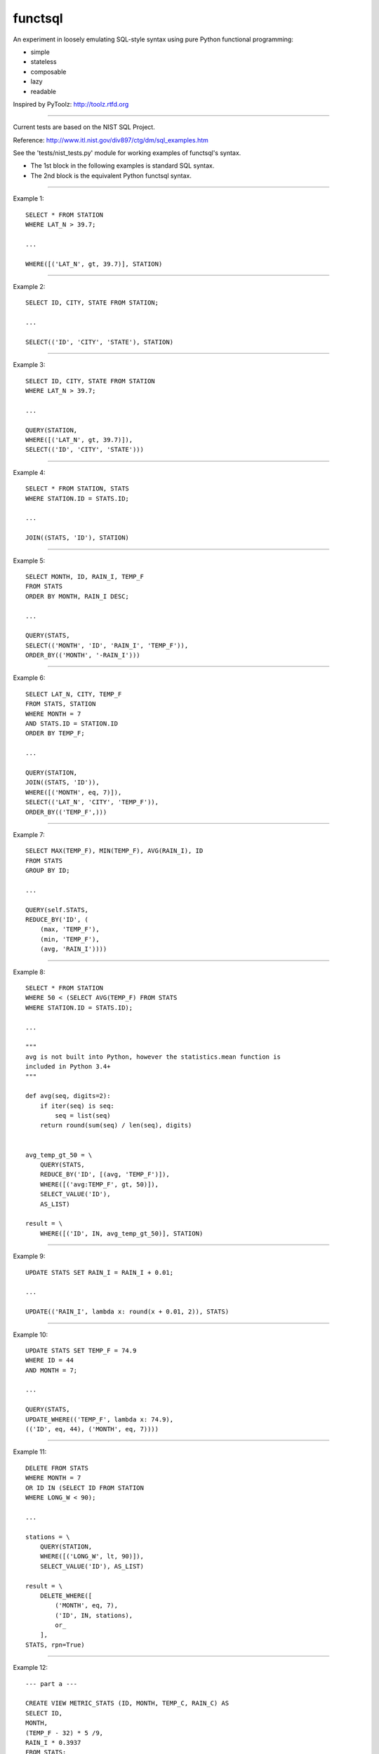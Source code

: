 functsql
========
An experiment in loosely emulating SQL-style syntax using pure Python
functional programming:

* simple
* stateless
* composable
* lazy
* readable

Inspired by PyToolz: http://toolz.rtfd.org

-----------------------------------------------------------------------------

Current tests are based on the NIST SQL Project.

Reference: http://www.itl.nist.gov/div897/ctg/dm/sql_examples.htm

See the 'tests/nist_tests.py' module for working examples of functsql's syntax.

* The 1st block in the following examples is standard SQL syntax.
* The 2nd block is the equivalent Python functsql syntax.

-----------------------------------------------------------------------------

Example 1::

    SELECT * FROM STATION
    WHERE LAT_N > 39.7;

    ...

    WHERE([('LAT_N', gt, 39.7)], STATION)

-----------------------------------------------------------------------------

Example 2::

    SELECT ID, CITY, STATE FROM STATION;

    ...

    SELECT(('ID', 'CITY', 'STATE'), STATION)

-----------------------------------------------------------------------------

Example 3::

    SELECT ID, CITY, STATE FROM STATION
    WHERE LAT_N > 39.7;

    ...

    QUERY(STATION,
    WHERE([('LAT_N', gt, 39.7)]),
    SELECT(('ID', 'CITY', 'STATE')))

-----------------------------------------------------------------------------

Example 4::

    SELECT * FROM STATION, STATS
    WHERE STATION.ID = STATS.ID;

    ...

    JOIN((STATS, 'ID'), STATION)

-----------------------------------------------------------------------------

Example 5::

    SELECT MONTH, ID, RAIN_I, TEMP_F
    FROM STATS 
    ORDER BY MONTH, RAIN_I DESC;

    ...

    QUERY(STATS,
    SELECT(('MONTH', 'ID', 'RAIN_I', 'TEMP_F')),
    ORDER_BY(('MONTH', '-RAIN_I')))

-----------------------------------------------------------------------------

Example 6::

    SELECT LAT_N, CITY, TEMP_F
    FROM STATS, STATION
    WHERE MONTH = 7
    AND STATS.ID = STATION.ID
    ORDER BY TEMP_F;

    ...

    QUERY(STATION,
    JOIN((STATS, 'ID')),
    WHERE([('MONTH', eq, 7)]),
    SELECT(('LAT_N', 'CITY', 'TEMP_F')),
    ORDER_BY(('TEMP_F',)))

-----------------------------------------------------------------------------

Example 7::

    SELECT MAX(TEMP_F), MIN(TEMP_F), AVG(RAIN_I), ID 
    FROM STATS 
    GROUP BY ID;

    ...

    QUERY(self.STATS,
    REDUCE_BY('ID', (
        (max, 'TEMP_F'),
        (min, 'TEMP_F'),
        (avg, 'RAIN_I'))))

-----------------------------------------------------------------------------

Example 8::

    SELECT * FROM STATION 
    WHERE 50 < (SELECT AVG(TEMP_F) FROM STATS 
    WHERE STATION.ID = STATS.ID);

    ...

    """
    avg is not built into Python, however the statistics.mean function is
    included in Python 3.4+
    """

    def avg(seq, digits=2):
        if iter(seq) is seq:
            seq = list(seq)
        return round(sum(seq) / len(seq), digits)


    avg_temp_gt_50 = \
        QUERY(STATS,
        REDUCE_BY('ID', [(avg, 'TEMP_F')]),
        WHERE([('avg:TEMP_F', gt, 50)]),
        SELECT_VALUE('ID'),
        AS_LIST)

    result = \
        WHERE([('ID', IN, avg_temp_gt_50)], STATION)

-----------------------------------------------------------------------------

Example 9::

    UPDATE STATS SET RAIN_I = RAIN_I + 0.01;

    ...

    UPDATE(('RAIN_I', lambda x: round(x + 0.01, 2)), STATS)

-----------------------------------------------------------------------------

Example 10::

    UPDATE STATS SET TEMP_F = 74.9 
    WHERE ID = 44 
    AND MONTH = 7;

    ...

    QUERY(STATS,
    UPDATE_WHERE(('TEMP_F', lambda x: 74.9),
    (('ID', eq, 44), ('MONTH', eq, 7))))

-----------------------------------------------------------------------------

Example 11::

    DELETE FROM STATS
    WHERE MONTH = 7
    OR ID IN (SELECT ID FROM STATION
    WHERE LONG_W < 90);

    ...

    stations = \
        QUERY(STATION,
        WHERE([('LONG_W', lt, 90)]),
        SELECT_VALUE('ID'), AS_LIST)

    result = \
        DELETE_WHERE([
            ('MONTH', eq, 7),
            ('ID', IN, stations),
            or_
        ],
    STATS, rpn=True)

-----------------------------------------------------------------------------

Example 12::

    --- part a ---

    CREATE VIEW METRIC_STATS (ID, MONTH, TEMP_C, RAIN_C) AS 
    SELECT ID, 
    MONTH, 
    (TEMP_F - 32) * 5 /9, 
    RAIN_I * 0.3937 
    FROM STATS;

    ...

    METRIC_STATS = \
        VIEW((
        UPDATE(('TEMP_F', degC, 'TEMP_C')),
        UPDATE(('RAIN_I', cm, 'RAIN_C')),
        SELECT(('ID', 'MONTH', 'TEMP_C', 'RAIN_C'))))

    --- part b ---

    SELECT * FROM METRIC_STATS 
    WHERE TEMP_C < 0 AND MONTH = 1 
    ORDER BY RAIN_C;

    ...

    QUERY(self.STATS, METRIC_STATS,
    WHERE([('TEMP_C', lt, 0), ('MONTH', eq, 1)]),
    ORDER_BY(('RAIN_C')))


-----------------------------------------------------------------------------

Example 13::

    #include<stdio.h> 
    #include<string.h> 
    EXEC SQL BEGIN DECLARE SECTION;

    long station_id; 
    long mon; 
    float temp; 
    float rain; 
    char city_name[21]; 
    long SQLCODE;
    EXEC SQL END DECLARE SECTION; 
    main() 
    { 
    /* the CONNECT statement, if needed, goes here */ 
    strcpy(city_name,"Denver"); 
    EXEC SQL SELECT ID INTO :station_id
    FROM STATION 
    WHERE CITY = :city_name;
    if (SQLCODE == 100)
    { 
    printf("There is no station for city %s\n",city_name); 
    exit(0); 
    }
    printf("For the city %s, Station ID is %ld\n",city_name,station_id);  
    printf("And here is the weather data:\n"); 
    EXEC SQL DECLARE XYZ CURSOR FOR
    SELECT MONTH, TEMP_F, RAIN_I 
    FROM STATS 
    WHERE ID = :station_id 
    ORDER BY MONTH;
    EXEC SQL OPEN XYZ; 
    while (SQLCODE != 100) {
    EXEC SQL FETCH XYZ INTO :mon, :temp, :rain; 
    if (SQLCODE == 100)
    printf("end of list\n");
    else
    printf("month = %ld, temperature = %f, rainfall = %f\n",mon,temp,rain);
    }
    EXEC SQL CLOSE XYZ; 
    exit(0); 
    }

    ...

    def get_weather(city, STATION, STATS):
        datafmt = ('month={}, temperature={}, rainfall={}')
        station = QUERY(STATION, WHERE(('CITY', eq, city)), SELECT('ID'))
        if station:
            print('For the city {}, Station ID is {}'.format(city, station))
            print('And here is the weather data:')
            weather = QUERY(STATS, WHERE(('ID', eq, station)), ORDER_BY('MONTH')
            for month in weather:
                datafmt.format(*get(['MONTH', 'TEMP_F', 'RAIN_I']))
            print('end of list')
        else:
            print('There is no station for city {}'.format(city)

    RESULT
    ------
    For the city Denver, Station ID is 44
    And here is the weather data:
    month = 1, temperature = 27.30, rainfall = 0.18
    month = 7, temperature = 74.80, rainfall = 2.11
    end of list
